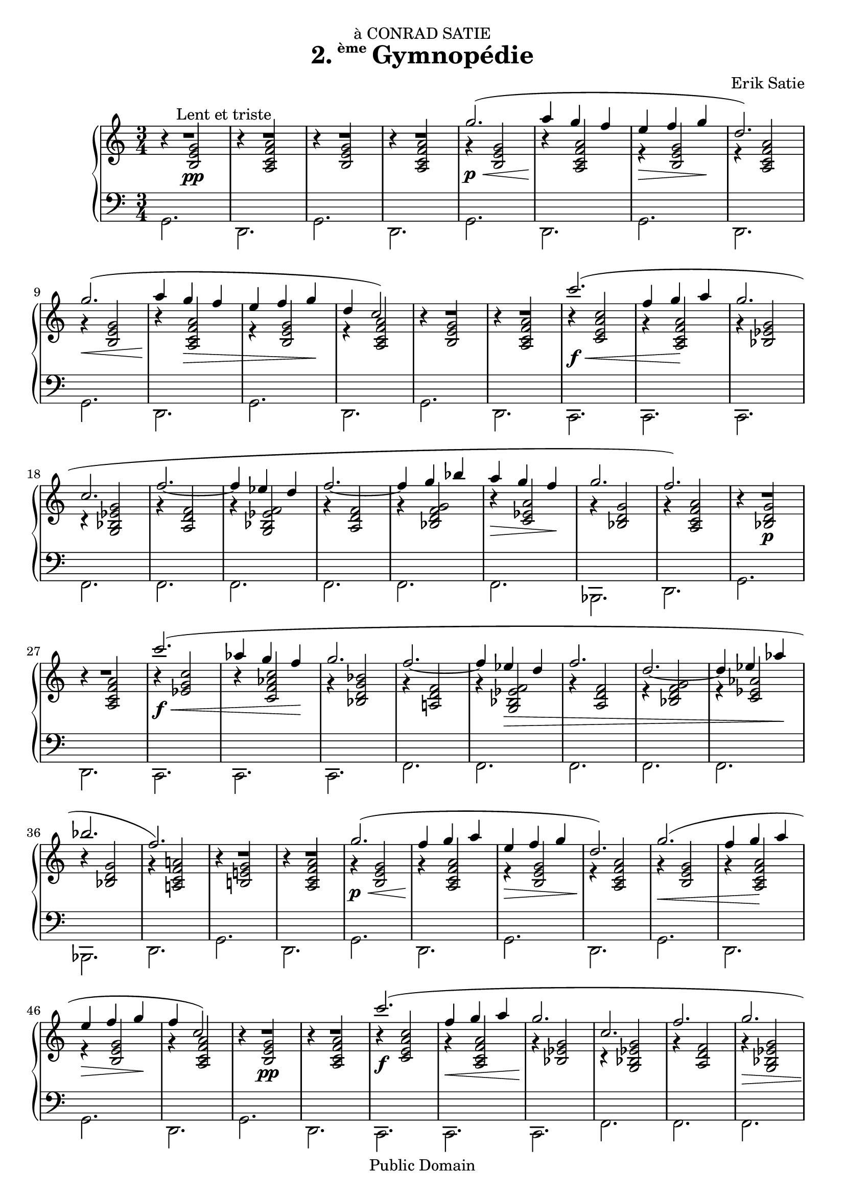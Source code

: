 \version "2.16.0"

\header {
  title = \markup{\halign #-2 {2.} {\small\raise #1.5 ème} Gymnopédie}
  dedication = "à CONRAD SATIE"
  composer = "Erik Satie"

  mutopiatitle = "Gymnopédie No. 2"
  mutopiacomposer = "SatieE"
  mutopiainstrument = "Piano"
  date = "1888"
  source = "Dover Edition"
  % The Dover edition contains photocopies of the original work with
  % translations from the French typed on them.  The translations are
  % all that is new (copyrighted), and are not included in this file.

  style = "Classical"
  copyright = "Public Domain"

  filename = "gymnopedie_2.ly"
  maintainer = "Evin Robertson"
  maintainerEmail = "nitfol@my-deja.com"
  lastupdated = "2000/Nov/1"

 footer = "Mutopia-2012/12/23-38"
 tagline = \markup { \override #'(box-padding . 1.0) \override #'(baseline-skip . 2.7) \box \center-column { \small \line { Sheet music from \with-url #"http://www.MutopiaProject.org" \line { \concat { \teeny www. \normalsize MutopiaProject \teeny .org } \hspace #0.5 } • \hspace #0.5 \italic Free to download, with the \italic freedom to distribute, modify and perform. } \line { \small \line { Typeset using \with-url #"http://www.LilyPond.org" \line { \concat { \teeny www. \normalsize LilyPond \teeny .org }} by \concat { \maintainer . } \hspace #0.5 Reference: \footer } } \line { \teeny \line { This sheet music has been placed in the public domain by the typesetter, for details \concat { see: \hspace #0.3 \with-url #"http://creativecommons.org/licenses/publicdomain" http://creativecommons.org/licenses/publicdomain } } } } }
}

global =  {
  \key a \minor
  \time 3/4
}

top = {
  \stemUp
  \slurUp
  R2.^\markup{\hspace #10 "Lent et triste"} |
  R2. |
  R2. |
  R2. |
  g''2.( \p \< |
  a''4\! g'' f'' |
  e'' \> f''  g''\! |
  d''2.) |
  \barNumberCheck #9
  g''2.( \< |
  a''4\! g'' \> f'' |
  e'' f''  g''\! |
  d''  c''2) |
  R2. |
  R2. |
  c'''2.( \f \< |
  f''4  g''\! a'' |
  \barNumberCheck #17
  g''2. |
  c''2. |
  f''2. ~ |
  f''4 es'' d'' |
  f''2. ~ |
  f''4 g'' bes'' |
  a'' \> g''  f''\! |
  g''2. |
  \barNumberCheck #25
  f''2.) |
  R2. |
  R2. |
  c'''2.( \f \< |
  as''4 g''  f''\! |
  g''2. |
  f''2. ~ |
  f''4 es'' \> d'' |
  \barNumberCheck #33
  f''2. |
  d''2. ~ |
  d''4 es''  as''\! |
  bes''2. |
  f''2.) |
  R2. |
  R2. |
  g''2.( \p \< |
  \barNumberCheck #41
  f''4\! g'' a'' |
  e'' \> f'' g'' |
  d''2.\!) |
  g''2.( \< |
  f''4  g''\! a'' |
  e'' \> f''  g''\! |
  f''  c''2) |
  R2. |
  \barNumberCheck #49
  R2. |
  c'''2.( \f |
  f''4 \< g'' a'' |
  g''2.\! |
  c''2. |
  f''2. |
  g''2. \> |
  d''2. ~ |
  d''2.\! ~ |
  \barNumberCheck #58
  d''2. \> ~ |
  d''2  f''4\! |
  bes''2. |
  a''4  f''2) |
  R2. |
  R2. |
  R2. |
  R2. \bar "|."
}

middle = \context Voice = "accomp" {
  \override NoteColumn   #'horizontal-shift = #1
  r4 <g'  e' b>2\pp |
  r4 <a' f' c' a>2 |
  r4 <g' e' b>2 |
  r4 <a' f' c' a>2 |
  r4 <g' e' b>2 |
  r4 <a' f' c' a>2 |
  r4 <g' e' b>2 |
  r4 <a' f' c' a>2 |

  r4 <g' e' b>2 |
  r4 <a' f' c' a>2 |
  r4 <g' e' b>2 |
  r4 <a' f' c' a>2 |
  r4 <g' e' b>2 |
  r4 <a' f' c' a>2 |

  r4 <c'' a' e' c'>2 |
  r4 <a' f' c' a>2 |
  r4 <g' es' bes>2 |
  r4 <g' es' bes g>2 |
  r4 <f' d' a>2 |
  r4 <f' es' bes g>2 |
  r4 <f' d' a>2 |
  r4 <g' f' d' bes>2 |
  r4 <a' es' c'>2 |
  r4 <g' d' bes>2 |
  r4 <a' f' c' a>2 |
  r4 <g'  d' bes>2\p |
  r4 <a' f' c' a>2 |

  r4 <c'' g' es'>2 |
  r4 <c'' as' f' c'>2 |
  r4 <bes' g' d' bes>2 |
  r4 <f' d' a!>2 |
  r4 <f' es' bes g>2 |
  r4 <f' d' a>2 |
  r4 <g' f' d' bes>2 |
  r4 <as' es' c'>2 |
  r4 <g' d' bes>2 |
  r4 <a'! f' c' a!>2 |

  r4 <g' e'! b!>2 |
  r4 <a' f' c' a>2 |
  r4 <g' e' b>2 |
  r4 <a' f' c' a>2 |
  r4 <g' e' b>2 |
  r4 <a' f' c' a>2 |

  r4 <g' e' b>2 |
  r4 <a' f' c' a>2 |
  r4 <g' e' b>2 |
  r4 <a' f' c' a>2 |
  r4 <g'  e' b>2\pp |
  r4 <a' f' c' a>2 |

  r4 <c'' a' e' c'>2 |
  r4 <a' f' c' a>2 |
  r4 <g' es' bes>2 |
  r4 <g' es' bes g>2 |
  r4 <f' d' a>2 |
  r4 <g' es' bes g>2 |
  r4 <f' d' a>2 |
  r4 <f' d' bes g>2 |
  r4 <f' es' bes g>2 |
  r4 <f' d' a>2 |
  r4 <g' d' bes>2 |
  r4 <a' f' c' a>2 |

  r4 <g'  d' bes>2\pp |
  r4 <a' f' c' a>2 |
  r4 <g' d' bes>2 |
  r4 <g' e' c'>2 |
}

bottom = \context Staff {
  \stemDown
  g,2. |
  d,2. |
  g,2. |
  d,2. |
  g,2. |
  d,2. |
  g,2. |
  d,2. |

  g,2. |
  d,2. |
  g,2. |
  d,2. |
  g,2. |
  d,2. |

  c,2. |
  c,2. |
  c,2. |
  f,2. |
  f,2. |
  f,2. |
  f,2. |
  f,2. |
  f,2. |
  bes,,2. |
  d,2. |
  g,2. |
  d,2. |


  c,2. |
  c,2. |
  c,2. |
  f,2. |
  f,2. |
  f,2. |
  f,2. |
  f,2. |
  bes,,2. |
  d,2. |

  g,2. |
  d,2. |
  g,2. |
  d,2. |
  g,2. |
  d,2. |

  g,2. |
  d,2. |
  g,2. |
  d,2. |
  g,2. |
  d,2. |

  c,2. |
  c,2. |
  c,2. |
  f,2. |
  f,2. |
  f,2. |
  f,2. |
  f,2. |
  f,2. |
  f,2. |
  bes,,2. |
  d,2. |

  g,2. |
  d,2. |
  g,2. |
  c,2. |
}

\score {
  \context PianoStaff <<
    \context Staff = "treble" <<
      \global
      \clef treble
      \top
      \middle
    >>
    \context Staff = "bass" <<
      \global
      \clef bass
      \bottom
    >>
  >>
  \midi { }
  \layout {
    ragged-right = ##f
    \context {
      \Score
      \override SpacingSpanner #'shortest-duration-space = #3.0
      \override SpacingSpanner #'spacing-increment = #1.2
    }
  }
}
